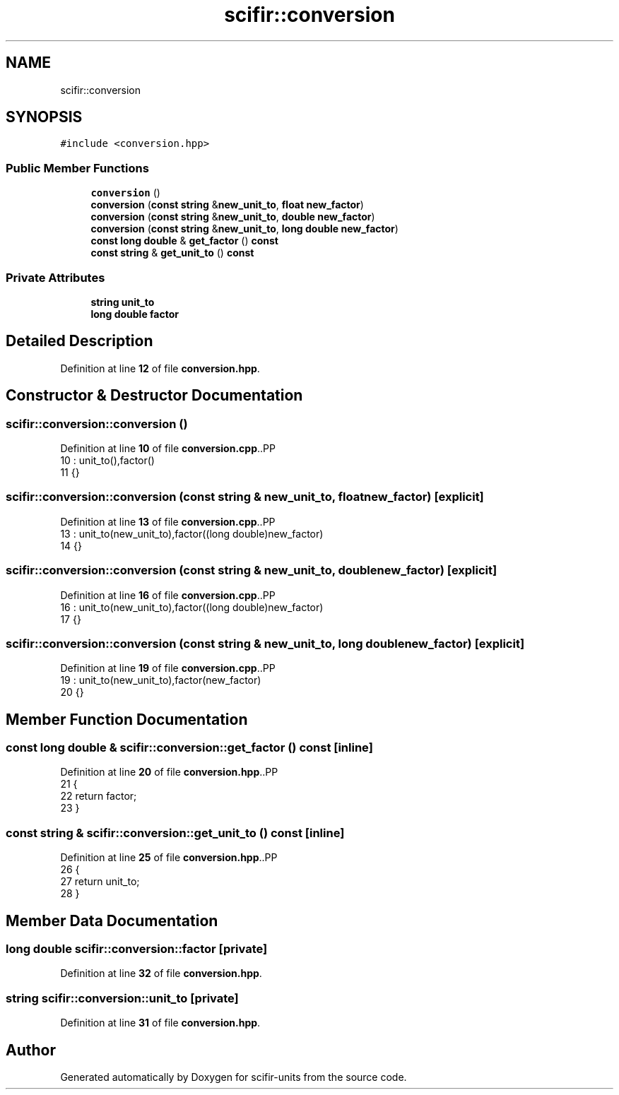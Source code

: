 .TH "scifir::conversion" 3 "Version 2.0.0" "scifir-units" \" -*- nroff -*-
.ad l
.nh
.SH NAME
scifir::conversion
.SH SYNOPSIS
.br
.PP
.PP
\fC#include <conversion\&.hpp>\fP
.SS "Public Member Functions"

.in +1c
.ti -1c
.RI "\fBconversion\fP ()"
.br
.ti -1c
.RI "\fBconversion\fP (\fBconst\fP \fBstring\fP &\fBnew_unit_to\fP, \fBfloat\fP \fBnew_factor\fP)"
.br
.ti -1c
.RI "\fBconversion\fP (\fBconst\fP \fBstring\fP &\fBnew_unit_to\fP, \fBdouble\fP \fBnew_factor\fP)"
.br
.ti -1c
.RI "\fBconversion\fP (\fBconst\fP \fBstring\fP &\fBnew_unit_to\fP, \fBlong\fP \fBdouble\fP \fBnew_factor\fP)"
.br
.ti -1c
.RI "\fBconst\fP \fBlong\fP \fBdouble\fP & \fBget_factor\fP () \fBconst\fP"
.br
.ti -1c
.RI "\fBconst\fP \fBstring\fP & \fBget_unit_to\fP () \fBconst\fP"
.br
.in -1c
.SS "Private Attributes"

.in +1c
.ti -1c
.RI "\fBstring\fP \fBunit_to\fP"
.br
.ti -1c
.RI "\fBlong\fP \fBdouble\fP \fBfactor\fP"
.br
.in -1c
.SH "Detailed Description"
.PP 
Definition at line \fB12\fP of file \fBconversion\&.hpp\fP\&.
.SH "Constructor & Destructor Documentation"
.PP 
.SS "scifir::conversion::conversion ()"

.PP
Definition at line \fB10\fP of file \fBconversion\&.cpp\fP\&..PP
.nf
10                            : unit_to(),factor()
11     {}
.fi

.SS "scifir::conversion::conversion (\fBconst\fP \fBstring\fP & new_unit_to, \fBfloat\fP new_factor)\fC [explicit]\fP"

.PP
Definition at line \fB13\fP of file \fBconversion\&.cpp\fP\&..PP
.nf
13                                                                       : unit_to(new_unit_to),factor((long double)new_factor)
14     {}
.fi

.SS "scifir::conversion::conversion (\fBconst\fP \fBstring\fP & new_unit_to, \fBdouble\fP new_factor)\fC [explicit]\fP"

.PP
Definition at line \fB16\fP of file \fBconversion\&.cpp\fP\&..PP
.nf
16                                                                        : unit_to(new_unit_to),factor((long double)new_factor)
17     {}
.fi

.SS "scifir::conversion::conversion (\fBconst\fP \fBstring\fP & new_unit_to, \fBlong\fP \fBdouble\fP new_factor)\fC [explicit]\fP"

.PP
Definition at line \fB19\fP of file \fBconversion\&.cpp\fP\&..PP
.nf
19                                                                             : unit_to(new_unit_to),factor(new_factor)
20     {}
.fi

.SH "Member Function Documentation"
.PP 
.SS "\fBconst\fP \fBlong\fP \fBdouble\fP & scifir::conversion::get_factor () const\fC [inline]\fP"

.PP
Definition at line \fB20\fP of file \fBconversion\&.hpp\fP\&..PP
.nf
21             {
22                 return factor;
23             }
.fi

.SS "\fBconst\fP \fBstring\fP & scifir::conversion::get_unit_to () const\fC [inline]\fP"

.PP
Definition at line \fB25\fP of file \fBconversion\&.hpp\fP\&..PP
.nf
26             {
27                 return unit_to;
28             }
.fi

.SH "Member Data Documentation"
.PP 
.SS "\fBlong\fP \fBdouble\fP scifir::conversion::factor\fC [private]\fP"

.PP
Definition at line \fB32\fP of file \fBconversion\&.hpp\fP\&.
.SS "\fBstring\fP scifir::conversion::unit_to\fC [private]\fP"

.PP
Definition at line \fB31\fP of file \fBconversion\&.hpp\fP\&.

.SH "Author"
.PP 
Generated automatically by Doxygen for scifir-units from the source code\&.
